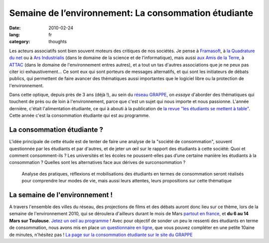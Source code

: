 Semaine de l’environnement: La consommation étudiante
#####################################################

:date: 2010-02-24
:lang: fr
:category: thoughts

Les acteurs associatifs sont bien souvent moteurs des critiques de nos sociétés. Je pense à `Framasoft <http://www.framasoft.net/>`_, à `la Quadrature du net <http://www.laquadrature.net/>`_ ou à `Ars Industrialis <http://www.arsindustrialis.org/>`_ (dans le domaine de la science et de l'informatique), mais aussi `aux Amis de la Terre <http://www.amisdelaterre.org/>`_, à `ATTAC <http://www.attac.org/>`_ (dans le domaine de l'environnement entres autres), et a tout un tas d'autres associations que je ne peux pas citer ici exhaustivement... Ce sont eux qui sont porteurs de messages alternatifs, et qui sont les initiateurs de débats publics, qui permettent de faire avancer des thématiques aussi importantes que le logiciel libre ou la protection de l'environnement.

Dans cette optique, depuis près de 3 ans (déjà !), au sein du
`réseau GRAPPE <http://www.reseaugrappe.org>`_, on *essaye*
d'aborder des thématiques qui touchent de près ou de loin à
l'environnement, parce que c'est un sujet qui nous importe et nous
passionne. L'année dernière, c'était l'alimentation étudiante, ce
qui à abouti à la publication de
`la revue "les étudiants se mettent à table" <http://public.reseaugrappe.org/alimentation.pdf>`_.
Cette année c'est la consommation étudiante qui est au programme.

La consommation étudiante ?
~~~~~~~~~~~~~~~~~~~~~~~~~~~

L'idée principale de cette étude est de tenter de faire une analyse
de la "société de consommation", souvent questionnée par les
étudiants et par d'autres, et de jeter un œil sur le rapport des
étudiants à cette société: Quoi et comment consomment-ils ? Les
universités et les écoles ne poussent-elles pas d’une certaine
manière les étudiants à la consommation ? Quelles sont les
alternatives face aux dérives de surconsommation ?

    Analyse des pratiques, réflexions et mobilisations des étudiants en
    termes de consommation seront réalisés pour comprendre leur modes
    de vie, mais aussi leurs attentes, leurs propositions sur cette
    thématique

La semaine de l'environnement !
~~~~~~~~~~~~~~~~~~~~~~~~~~~~~~~

A travers l'ensemble des villes du réseau,
des projections de films et des débats auront donc lieu sur ce
thème, lors de la semaine de l'environnement 2010, qui se déroulera
d'ailleurs durant le mois de Mars
`partout en france <http://www.reseaugrappe.org/la-semaine-de-lenvironnement-programme/>`_,
et **du 6 au 14 Mars sur Toulouse**.
`Jetez un oeil au programme <http://docs.notmyidea.org/sde/prog-toulouse.pdf>`_
! Avec pour objectif de sonder un peu le ressenti des étudiants en
terme de consommation, nous avons mis en place
`un questionnaire en ligne <http://spreadsheets.google.com/viewform?formkey=dHV2bVllS2lWbzhyV3NBN3NUbi1TM2c6MA>`_,
que vous pouvez compléter en une petite 10aine de minutes,
n'hésitez pas !
`La page sur la consommation étudiante sur le site du GRAPPE <http://www.reseaugrappe.org/consommation/>`_
